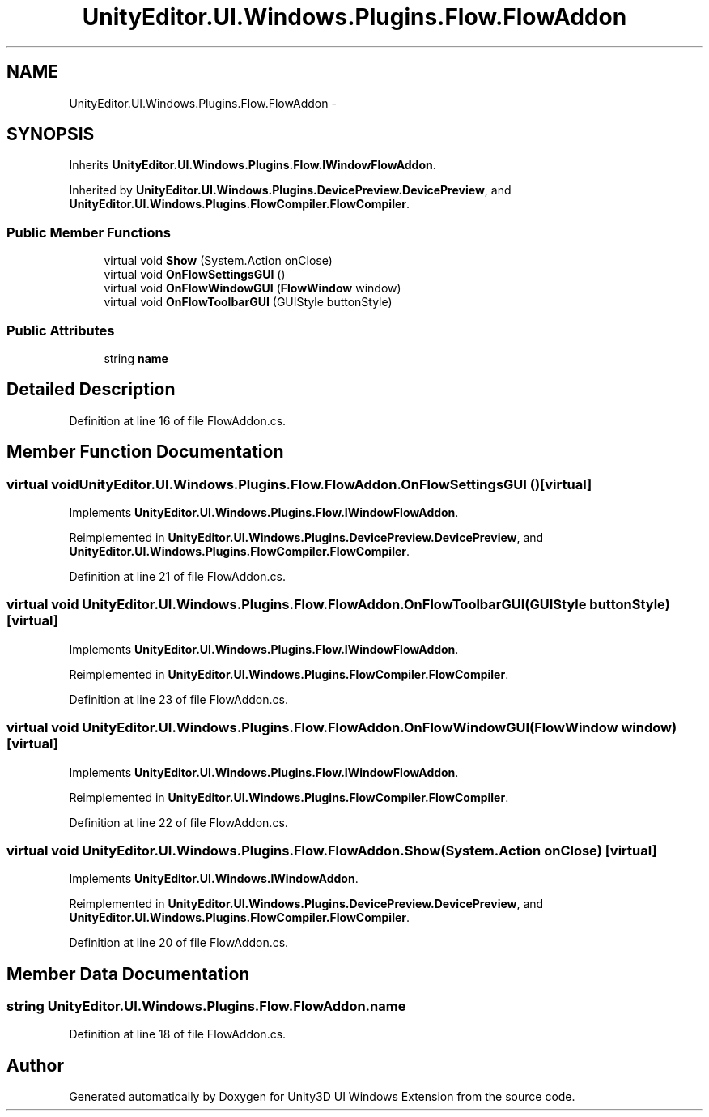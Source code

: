 .TH "UnityEditor.UI.Windows.Plugins.Flow.FlowAddon" 3 "Fri Apr 3 2015" "Version version 0.8a" "Unity3D UI Windows Extension" \" -*- nroff -*-
.ad l
.nh
.SH NAME
UnityEditor.UI.Windows.Plugins.Flow.FlowAddon \- 
.SH SYNOPSIS
.br
.PP
.PP
Inherits \fBUnityEditor\&.UI\&.Windows\&.Plugins\&.Flow\&.IWindowFlowAddon\fP\&.
.PP
Inherited by \fBUnityEditor\&.UI\&.Windows\&.Plugins\&.DevicePreview\&.DevicePreview\fP, and \fBUnityEditor\&.UI\&.Windows\&.Plugins\&.FlowCompiler\&.FlowCompiler\fP\&.
.SS "Public Member Functions"

.in +1c
.ti -1c
.RI "virtual void \fBShow\fP (System\&.Action onClose)"
.br
.ti -1c
.RI "virtual void \fBOnFlowSettingsGUI\fP ()"
.br
.ti -1c
.RI "virtual void \fBOnFlowWindowGUI\fP (\fBFlowWindow\fP window)"
.br
.ti -1c
.RI "virtual void \fBOnFlowToolbarGUI\fP (GUIStyle buttonStyle)"
.br
.in -1c
.SS "Public Attributes"

.in +1c
.ti -1c
.RI "string \fBname\fP"
.br
.in -1c
.SH "Detailed Description"
.PP 
Definition at line 16 of file FlowAddon\&.cs\&.
.SH "Member Function Documentation"
.PP 
.SS "virtual void UnityEditor\&.UI\&.Windows\&.Plugins\&.Flow\&.FlowAddon\&.OnFlowSettingsGUI ()\fC [virtual]\fP"

.PP
Implements \fBUnityEditor\&.UI\&.Windows\&.Plugins\&.Flow\&.IWindowFlowAddon\fP\&.
.PP
Reimplemented in \fBUnityEditor\&.UI\&.Windows\&.Plugins\&.DevicePreview\&.DevicePreview\fP, and \fBUnityEditor\&.UI\&.Windows\&.Plugins\&.FlowCompiler\&.FlowCompiler\fP\&.
.PP
Definition at line 21 of file FlowAddon\&.cs\&.
.SS "virtual void UnityEditor\&.UI\&.Windows\&.Plugins\&.Flow\&.FlowAddon\&.OnFlowToolbarGUI (GUIStyle buttonStyle)\fC [virtual]\fP"

.PP
Implements \fBUnityEditor\&.UI\&.Windows\&.Plugins\&.Flow\&.IWindowFlowAddon\fP\&.
.PP
Reimplemented in \fBUnityEditor\&.UI\&.Windows\&.Plugins\&.FlowCompiler\&.FlowCompiler\fP\&.
.PP
Definition at line 23 of file FlowAddon\&.cs\&.
.SS "virtual void UnityEditor\&.UI\&.Windows\&.Plugins\&.Flow\&.FlowAddon\&.OnFlowWindowGUI (\fBFlowWindow\fP window)\fC [virtual]\fP"

.PP
Implements \fBUnityEditor\&.UI\&.Windows\&.Plugins\&.Flow\&.IWindowFlowAddon\fP\&.
.PP
Reimplemented in \fBUnityEditor\&.UI\&.Windows\&.Plugins\&.FlowCompiler\&.FlowCompiler\fP\&.
.PP
Definition at line 22 of file FlowAddon\&.cs\&.
.SS "virtual void UnityEditor\&.UI\&.Windows\&.Plugins\&.Flow\&.FlowAddon\&.Show (System\&.Action onClose)\fC [virtual]\fP"

.PP
Implements \fBUnityEditor\&.UI\&.Windows\&.IWindowAddon\fP\&.
.PP
Reimplemented in \fBUnityEditor\&.UI\&.Windows\&.Plugins\&.DevicePreview\&.DevicePreview\fP, and \fBUnityEditor\&.UI\&.Windows\&.Plugins\&.FlowCompiler\&.FlowCompiler\fP\&.
.PP
Definition at line 20 of file FlowAddon\&.cs\&.
.SH "Member Data Documentation"
.PP 
.SS "string UnityEditor\&.UI\&.Windows\&.Plugins\&.Flow\&.FlowAddon\&.name"

.PP
Definition at line 18 of file FlowAddon\&.cs\&.

.SH "Author"
.PP 
Generated automatically by Doxygen for Unity3D UI Windows Extension from the source code\&.
